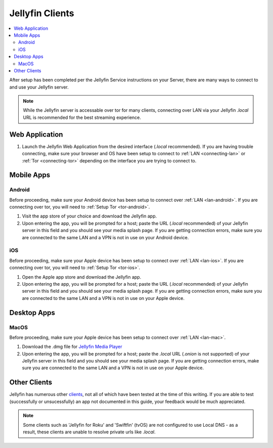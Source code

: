 .. _jellyfin-clients:

================
Jellyfin Clients
================

.. contents::
  :depth: 2 
  :local:

.. _jellyfin-webapp:

After setup has been completed per the Jellyfin Service instructions on your Server, there are many ways to connect to and use your Jellyfin server.

.. note:: While the Jellyfin server is accessable over tor for many clients, connecting over LAN via your Jellyfin `.local` URL is recommended for the best streaming experience.

Web Application
---------------

1. Launch the Jellyfin Web Application from the desired interface (`.local` recommended). If you are having trouble connecting, make sure your browser and OS have been setup to connect to :ref:`LAN <connecting-lan>` or :ref:`Tor <connecting-tor>` depending on the interface you are trying to connect to.

Mobile Apps
-----------

Android
=======

Before proceeding, make sure your Android device has been setup to connect over :ref:`LAN <lan-android>`. If you are connecting over tor, you will need to :ref:`Setup Tor <tor-android>`.

1. Visit the app store of your choice and download the Jellyfin app.

2. Upon entering the app, you will be prompted for a host; paste the URL (`.local` recommended) of your Jellyfin server in this field and you should see your media splash page. If you are getting connection errors, make sure you are connected to the same LAN and a VPN is not in use on your Android device.

iOS
===

Before proceeding, make sure your Apple device has been setup to connect over :ref:`LAN <lan-ios>`. If you are connecting over tor, you will need to :ref:`Setup Tor <tor-ios>`.

1. Open the Apple app store and download the Jellyfin app.

2. Upon entering the app, you will be prompted for a host; paste the URL (`.local` recommended) of your Jellyfin server in this field and you should see your media splash page. If you are getting connection errors, make sure you are connected to the same LAN and a VPN is not in use on your Apple device.

Desktop Apps
------------

MacOS
=====

Before proceeding, make sure your Apple device has been setup to connect over :ref:`LAN <lan-mac>`.

1. Download the .dmg file for `Jellyfin Media Player <https://github.com/jellyfin/jellyfin-media-player/releases>`_

2. Upon entering the app, you will be prompted for a host; paste the `.local` URL (`.onion` is not supported) of your Jellyfin server in this field and you should see your media splash page. If you are getting connection errors, make sure you are connected to the same LAN and a VPN is not in use on your Apple device.

Other Clients
-------------

Jellyfin has numerous other `clients <https://jellyfin.org/downloads/>`_, not all of which have been tested at the time of this writing. If you are able to test (successfully or unsucessfully) an app not documented in this guide, your feedback would be much appreciated.

.. note:: Some clients such as 'Jellyfin for Roku' and 'Swiftfin' (tvOS) are not configured to use Local DNS - as a result, these clients are unable to resolve private urls like `.local`.